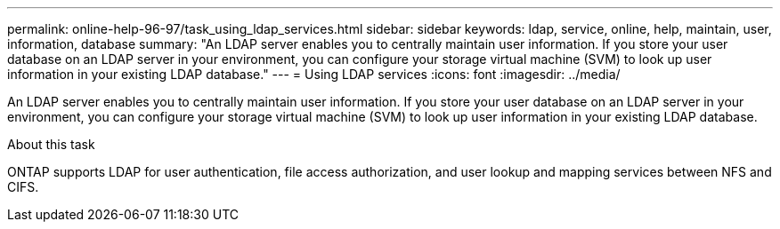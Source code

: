 ---
permalink: online-help-96-97/task_using_ldap_services.html
sidebar: sidebar
keywords: ldap, service, online, help, maintain, user, information, database
summary: "An LDAP server enables you to centrally maintain user information. If you store your user database on an LDAP server in your environment, you can configure your storage virtual machine (SVM) to look up user information in your existing LDAP database."
---
= Using LDAP services
:icons: font
:imagesdir: ../media/

[.lead]
An LDAP server enables you to centrally maintain user information. If you store your user database on an LDAP server in your environment, you can configure your storage virtual machine (SVM) to look up user information in your existing LDAP database.

.About this task

ONTAP supports LDAP for user authentication, file access authorization, and user lookup and mapping services between NFS and CIFS.
